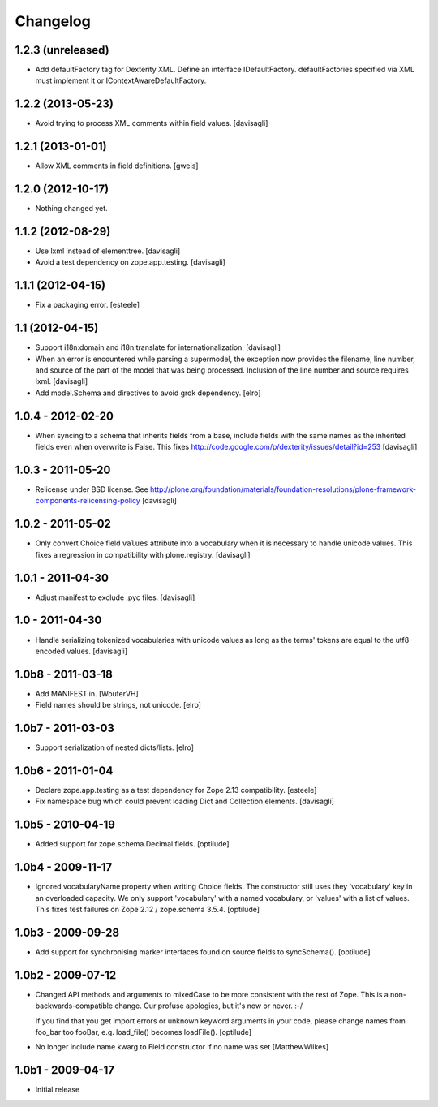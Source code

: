 Changelog
=========

1.2.3 (unreleased)
------------------

- Add defaultFactory tag for Dexterity XML. Define an interface IDefaultFactory.
  defaultFactories specified via XML must implement it or IContextAwareDefaultFactory.


1.2.2 (2013-05-23)
------------------

- Avoid trying to process XML comments within field values.
  [davisagli]


1.2.1 (2013-01-01)
------------------

- Allow XML comments in field definitions.
  [gweis]

1.2.0 (2012-10-17)
------------------

- Nothing changed yet.


1.1.2 (2012-08-29)
------------------

- Use lxml instead of elementtree.
  [davisagli]

- Avoid a test dependency on zope.app.testing.
  [davisagli]


1.1.1 (2012-04-15)
------------------

- Fix a packaging error.
  [esteele]

1.1 (2012-04-15)
----------------

- Support i18n:domain and i18n:translate for internationalization.
  [davisagli]

- When an error is encountered while parsing a supermodel, the exception
  now provides the filename, line number, and source of the part of the
  model that was being processed. Inclusion of the line number and source
  requires lxml.
  [davisagli]

- Add model.Schema and directives to avoid grok dependency.
  [elro]

1.0.4 - 2012-02-20
------------------

- When syncing to a schema that inherits fields from a base, include fields
  with the same names as the inherited fields even when overwrite is False.
  This fixes http://code.google.com/p/dexterity/issues/detail?id=253
  [davisagli]

1.0.3 - 2011-05-20
------------------

- Relicense under BSD license.
  See http://plone.org/foundation/materials/foundation-resolutions/plone-framework-components-relicensing-policy
  [davisagli]

1.0.2 - 2011-05-02
------------------

- Only convert Choice field ``values`` attribute into a vocabulary when it is
  necessary to handle unicode values. This fixes a regression in compatibility
  with plone.registry.
  [davisagli]

1.0.1 - 2011-04-30
------------------

- Adjust manifest to exclude .pyc files.
  [davisagli]

1.0 - 2011-04-30
----------------

- Handle serializing tokenized vocabularies with unicode values as long as the
  terms' tokens are equal to the utf8-encoded values.
  [davisagli]


1.0b8 - 2011-03-18
------------------

- Add MANIFEST.in.
  [WouterVH]

- Field names should be strings, not unicode.
  [elro]


1.0b7 - 2011-03-03
------------------

- Support serialization of nested dicts/lists.
  [elro]


1.0b6 - 2011-01-04
------------------

- Declare zope.app.testing as a test dependency for Zope 2.13 compatibility.
  [esteele]

- Fix namespace bug which could prevent loading Dict and Collection elements.
  [davisagli]


1.0b5 - 2010-04-19
------------------

- Added support for zope.schema.Decimal fields.
  [optilude]


1.0b4 - 2009-11-17
------------------

- Ignored vocabularyName property when writing Choice fields. The constructor
  still uses they 'vocabulary' key in an overloaded capacity. We only support
  'vocabulary' with a named vocabulary, or 'values' with a list of values.
  This fixes test failures on Zope 2.12 / zope.schema 3.5.4.
  [optilude]


1.0b3 - 2009-09-28
------------------

- Add support for synchronising marker interfaces found on source fields
  to syncSchema().
  [optilude]


1.0b2 - 2009-07-12
------------------

- Changed API methods and arguments to mixedCase to be more consistent with
  the rest of Zope. This is a non-backwards-compatible change. Our profuse
  apologies, but it's now or never. :-/

  If you find that you get import errors or unknown keyword arguments in your
  code, please change names from foo_bar too fooBar, e.g. load_file() becomes
  loadFile().
  [optilude]

- No longer include name kwarg to Field constructor if no name was set
  [MatthewWilkes]


1.0b1 - 2009-04-17
------------------

- Initial release
